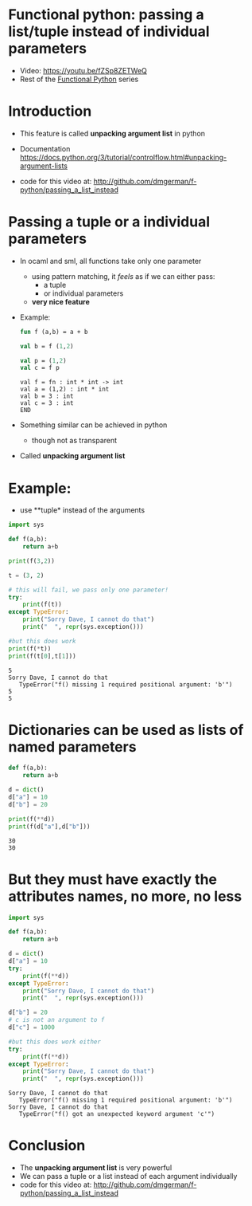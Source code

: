 * Functional python: passing a list/tuple instead of individual parameters
   - Video:    https://youtu.be/fZSp8ZETWeQ
   - Rest of the  [[http://github.com/dmgerman/f-python][Functional Python]] series

* Introduction

- This feature is called *unpacking argument list* in python

- Documentation
  https://docs.python.org/3/tutorial/controlflow.html#unpacking-argument-lists

- code for this video at:
  http://github.com/dmgerman/f-python/passing_a_list_instead

* Passing a tuple or a individual parameters

- In ocaml and sml, all functions take only one parameter
  - using pattern matching, it /feels/ as if we can either pass:
    - a tuple
    - or individual parameters
  - *very nice feature*

- Example:

  #+begin_src sml   :exports both
  fun f (a,b) = a + b

  val b = f (1,2)

  val p = (1,2)
  val c = f p
  #+end_src

  #+RESULTS:
  #+begin_example
  val f = fn : int * int -> int
  val a = (1,2) : int * int
  val b = 3 : int
  val c = 3 : int
  END
  #+end_example

- Something similar can be achieved in python
  - though not as transparent

- Called *unpacking argument list*
  

* Example:

- use **tuple* instead of the arguments

#+begin_src python   :exports both :results output
import sys

def f(a,b):
    return a+b

print(f(3,2))

t = (3, 2)

# this will fail, we pass only one parameter!
try:
    print(f(t))
except TypeError:
    print("Sorry Dave, I cannot do that")
    print("  ", repr(sys.exception()))

#but this does work
print(f(*t))
print(f(t[0],t[1]))
#+end_src

#+RESULTS:
#+begin_example
5
Sorry Dave, I cannot do that
   TypeError("f() missing 1 required positional argument: 'b'")
5
5
#+end_example

* Dictionaries can be used as lists of named parameters

#+begin_src python   :exports both :results output
def f(a,b):
    return a+b

d = dict()
d["a"] = 10
d["b"] = 20

print(f(**d))
print(f(d["a"],d["b"]))
#+end_src

#+RESULTS:
#+begin_example
30
30
#+end_example


* But they must have exactly the attributes names, no more, no less

#+begin_src python   :exports both :results output
import sys

def f(a,b):
    return a+b

d = dict()
d["a"] = 10
try:
    print(f(**d))
except TypeError:
    print("Sorry Dave, I cannot do that")
    print("  ", repr(sys.exception()))

d["b"] = 20
# c is not an argument to f
d["c"] = 1000

#but this does work either
try:
    print(f(**d))
except TypeError:
    print("Sorry Dave, I cannot do that")
    print("  ", repr(sys.exception()))

#+end_src

#+RESULTS:
#+begin_example
Sorry Dave, I cannot do that
   TypeError("f() missing 1 required positional argument: 'b'")
Sorry Dave, I cannot do that
   TypeError("f() got an unexpected keyword argument 'c'")
#+end_example


#+end_src

* Conclusion

- The *unpacking argument list* is very powerful
- We can pass a tuple or a list instead of each argument individually
- code for this video at:
  http://github.com/dmgerman/f-python/passing_a_list_instead

  
